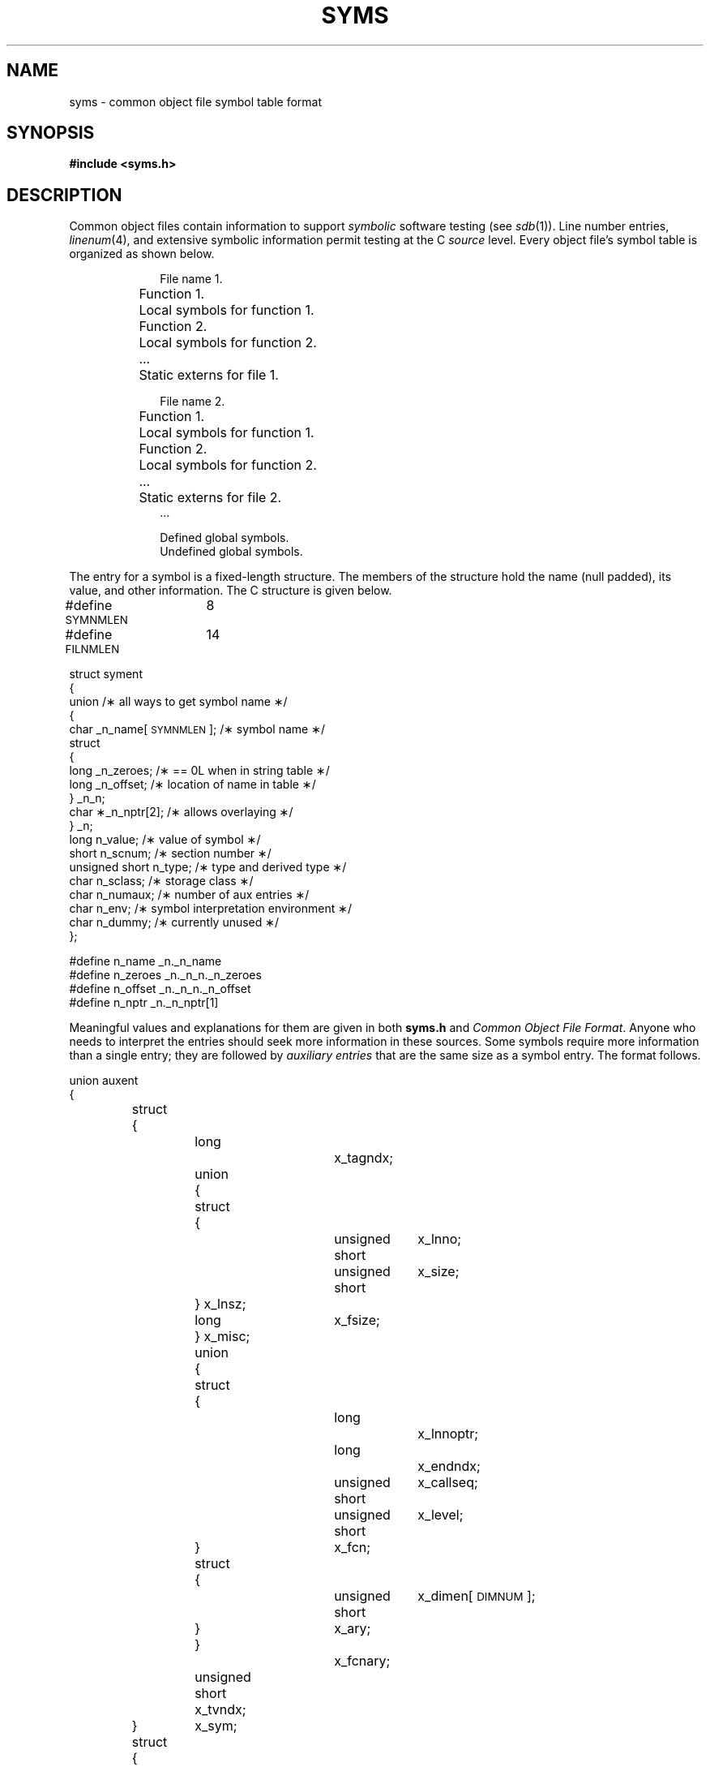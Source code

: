 .TH SYMS 4
.SH NAME
syms \- common object file symbol table format
.SH SYNOPSIS
.B
#include  <syms.h>
.SH DESCRIPTION
Common object files contain information
to support
.I symbolic
software testing (see
.IR sdb (1)).
Line number entries,
.IR linenum (4),
and extensive symbolic information permit
testing at the C
.I source
level.
Every object file's symbol table is organized as shown below.
.PP
.RS 10
.nf
File name 1.
	Function 1.
		Local symbols for function 1.
	Function 2.
		Local symbols for function 2.
	...
	Static externs for file 1.

File name 2.
	Function 1.
		Local symbols for function 1.
	Function 2.
		Local symbols for function 2.
	...
	Static externs for file 2.
\&...

Defined global symbols.
Undefined global symbols.
.fi
.RE
.PP
The entry for a symbol is a fixed-length structure.
The members of the structure hold the name (null padded),
its value, and other information.
The C structure is given below.
.PP
.if t .RS
.ta \w'#define\ \ 'u +\w'SYMNMLEN\ \ 'u +\w'n_numaux\ ;\ \ 'u
.nf
.lg 0
#define  \s-1SYMNMLEN\s+1	8
#define  \s-1FILNMLEN\s+1	14
.ds H1 xxxxunsignedxshortxx
.ds H2 xxxxunsignedxshortxx*_n_nptr[2];xx

struct  syment
{
    union\h'|\w'\*(H2'u'/\(** all ways to get symbol name \(**/
    {
        char\h'|\w'\*(H1'u'_n_name[\s-1SYMNMLEN\s+1]; /\(** symbol name \(**/
        struct
        {
            long\h'|\w'\*(H1'u'_n_zeroes;\h'|\w'\*(H2'u'/\(** == 0L when in string table \(**/
            long\h'|\w'\*(H1'u'_n_offset;\h'|\w'\*(H2'u'/\(** location of name in table \(**/
        } _n_n;
        char\h'|\w'\*(H1'u'\(**_n_nptr[2];\h'|\w'\*(H2'u'/\(** allows overlaying \(**/
    } _n;
    long\h'|\w'\*(H1'u'n_value;\h'|\w'\*(H2'u'/\(** value of symbol \(**/
    short\h'|\w'\*(H1'u'n_scnum;\h'|\w'\*(H2'u'/\(** section number \(**/
    unsigned short\h'|\w'\*(H1'u'n_type;\h'|\w'\*(H2'u'/\(** type and derived type \(**/
    char\h'|\w'\*(H1'u'n_sclass;\h'|\w'\*(H2'u'/\(** storage class \(**/
    char\h'|\w'\*(H1'u'n_numaux;\h'|\w'\*(H2'u'/\(** number of aux entries \(**/
    char\h'|\w'\*(H1'u'n_env;\h'|\w'\*(H2'u'/\(** symbol interpretation environment \(**/
    char\h'|\w'\*(H1'u'n_dummy;\h'|\w'\*(H2'u'/\(** currently unused \(**/
};
.ds H1 #definexxn_zeroesxx

#define  n_name\h'|\w'\*(H1'u'_n._n_name
#define  n_zeroes\h'|\w'\*(H1'u'_n._n_n._n_zeroes
#define  n_offset\h'|\w'\*(H1'u'_n._n_n._n_offset
#define  n_nptr\h'|\w'\*(H1'u'_n._n_nptr[1]
.fi
.lg
.if t .RE
.PP
Meaningful values and explanations for them are given
in both
.B syms.h
.RI and " Common Object File Format" .
Anyone who needs to interpret the entries should seek
more information in these sources.
Some symbols require more information than a single
entry; they are followed by
.I "auxiliary entries"
that are the same size as a symbol entry.
The format follows.
.PP
.if t .RS
.ta \w'struct\ 'u +\w'struct\ 'u +\w'unsigne'u +\w'd\ short\ \ 'u +\w'unsigne'u +\w'd\ short\ \ 'u
.nf
.lg 0
.ne 26
union auxent
{
	struct
	{
		long		x_tagndx;	
		union
		{
			struct
			{
				unsigned short	x_lnno;	
				unsigned short	x_size;	
			} x_lnsz;
			long	x_fsize;	
		} x_misc;
		union
		{
			struct			
			{
				long		x_lnnoptr;	
				long		x_endndx;	
				unsigned short	x_callseq;
				unsigned short	x_level;
			} 	x_fcn;
			struct			
			{
				unsigned short	x_dimen[\s-1DIMNUM\s+1];
			} 	x_ary;
		}		x_fcnary;
		unsigned short  x_tvndx;		
	} 	x_sym;
	struct
	{
		char	x_fname[\s-1FILNMLEN\s+1];
		short	x_fdummy;
		long	x_foff;
	} 	x_file;
	struct
	{
		long		x_scnlen;
		unsigned short	x_nreloc;
		unsigned short	x_nlinno;
		long		x_linoptr;	
	} 	x_scn;

	struct
	{
		long		x_tvfill;
		unsigned short	x_tvlen;	
		unsigned short	x_tvran[2];	
	}	x_tv;	
};
.fi
.lg
.if t .RE
.PP
Indexes of symbol table entries begin at
.IR zero .
.SH "SEE ALSO"
a.out(4), linenum(4).
.br
\*psdb(1) in the
\f2\s-1UNIX\s+1 System V User Reference Manual\fR.
.br
.SH "CAVEATS"
Longs are equivalent to ints, and
are converted to ints in the compiler to minimize the complexity of the
compiler code generator.  Thus the information about which symbols
are declared as longs and which, as ints, does not show up in the
symbol table.
.\"	%W% of %G%
